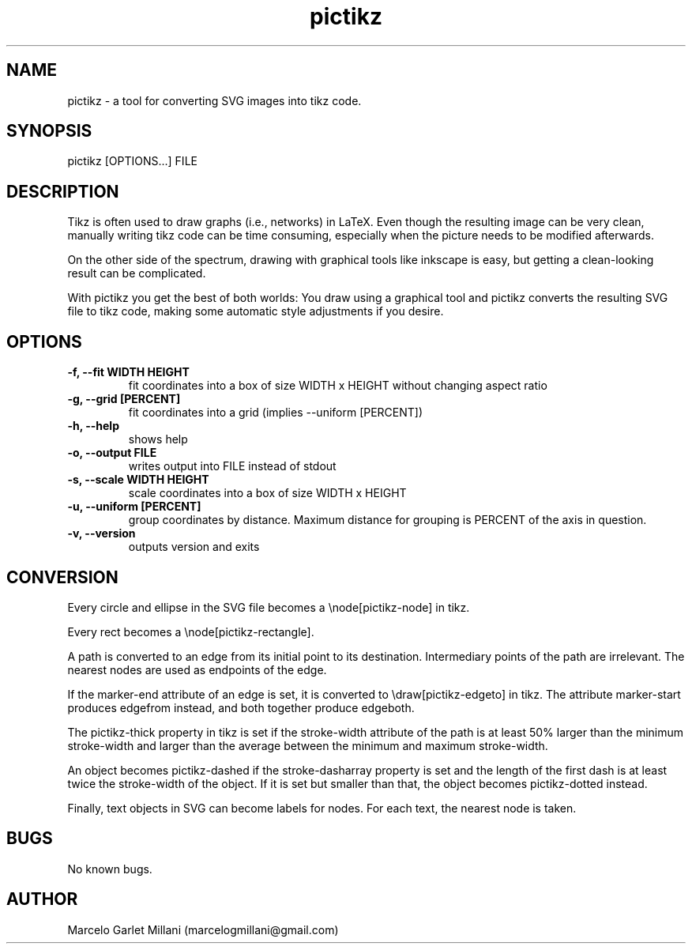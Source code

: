 .\" Manpage for pictikz.
.\" Contact marcelogmillani@gmail.com to correct errors or typos.
.TH pictikz 1 "14 Apr 2017" "1.1.0.1" "pictikz man page"
.SH NAME
pictikz \- a tool for converting SVG images into tikz code.
.SH SYNOPSIS
pictikz [OPTIONS...] FILE
.SH DESCRIPTION
Tikz is often used to draw graphs (i.e., networks) in LaTeX. Even though the resulting image can be very clean, manually writing tikz code can be time consuming, especially when the picture needs to be modified afterwards.

On the other side of the spectrum, drawing with graphical tools like inkscape is easy, but getting a clean-looking result can be complicated.

With pictikz you get the best of both worlds: You draw using a graphical tool and pictikz converts the resulting SVG file to tikz code, making some automatic style adjustments if you desire.
.SH OPTIONS
.PP
\fB-f, --fit WIDTH HEIGHT\fR
.RS
fit coordinates into a box of size WIDTH x HEIGHT without changing aspect ratio
.RE
\fB-g, --grid [PERCENT]\fR
.RS
fit coordinates into a grid (implies --uniform [PERCENT])
.RE
\fB-h, --help\fR
.RS
shows help
.RE
\fB-o, --output FILE\fR
.RS
writes output into FILE instead of stdout
.RE
\fB-s, --scale WIDTH HEIGHT\fR
.RS
scale coordinates into a box of size WIDTH x HEIGHT
.RE
\fB-u, --uniform [PERCENT]\fR
.RS
group coordinates by distance. Maximum distance for grouping is PERCENT of the axis in question.
.RE
\fB-v, --version\fR
.RS
outputs version and exits
.SH CONVERSION
Every circle and ellipse in the SVG file becomes a \\node[pictikz-node] in tikz.

Every rect becomes a \\node[pictikz-rectangle].

A path is converted to an edge from its initial point to its destination. Intermediary points of the path are irrelevant. The nearest nodes are used as endpoints of the edge.

If the marker-end attribute of an edge is set, it is converted to \\draw[pictikz-edgeto] in tikz. The attribute marker-start produces edgefrom instead, and both together produce edgeboth.

The pictikz-thick property in tikz is set if the stroke-width attribute of the path is at least 50% larger than the minimum stroke-width and larger than the average between the minimum and maximum stroke-width.

An object becomes pictikz-dashed if the stroke-dasharray property is set and the length of the first dash is at least twice the stroke-width of the object. If it is set but smaller than that, the object becomes pictikz-dotted instead.

Finally, text objects in SVG can become labels for nodes. For each text, the nearest node is taken.
.SH BUGS
No known bugs.
.SH AUTHOR
Marcelo Garlet Millani (marcelogmillani@gmail.com)
